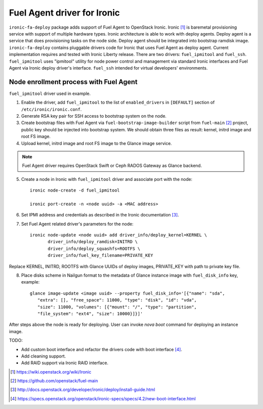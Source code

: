 Fuel Agent driver for Ironic
============================

``ironic-fa-deploy`` package adds support of Fuel Agent to OpenStack Ironic.
Ironic [#]_ is baremetal provisioning service with support of multiple hardware
types. Ironic architecture is able to work with deploy agents. Deploy agent
is a service that does provisioning tasks on the node side. Deploy agent should
be integrated into bootstrap ramdisk image.
``ironic-fa-deploy`` contains pluggable drivers code for Ironic that uses
Fuel Agent as deploy agent. Current implementation requires and tested with
Ironic Liberty release.
There are two drivers: ``fuel_ipmitool`` and ``fuel_ssh``. ``fuel_ipmitool``
uses "ipmitool" utility for node power control and management via standard
Ironic interfaces and Fuel Agent via Ironic deploy driver's interface.
``fuel_ssh`` intended for virtual developers' environments.

Node enrollment process with Fuel Agent
---------------------------------------

``fuel_ipmitool`` driver used in example.

1. Enable the driver, add ``fuel_ipmitool`` to the list of ``enabled_drivers``
   in ``[DEFAULT]`` section of ``/etc/ironic/ironic.conf``.

2. Generate RSA key pair for SSH access to bootstrap system on the node.

3. Create bootstrap files with Fuel Agent via ``fuel-bootstrap-image-builder``
   script from ``fuel-main`` [#]_ project, public key should be injected into
   bootstrap system. We should obtain three files as result: kernel, initrd
   image and root FS image.

4. Upload kernel, initrd image and root FS image to the Glance image service.

.. note:: Fuel Agent driver requires OpenStack Swift or Ceph RADOS Gateway
          as Glance backend.

5. Create a node in Ironic with ``fuel_ipmitool`` driver and associate port
   with the node::

    ironic node-create -d fuel_ipmitool

    ironic port-create -n <node uuid> -a <MAC address>

6. Set IPMI address and credentials as described in the Ironic documentation
   [#]_.

7. Set Fuel Agent related driver's parameters for the node::

    ironic node-update <node uuid> add driver_info/deploy_kernel=KERNEL \
           driver_info/deploy_ramdisk=INITRD \
           driver_info/deploy_squashfs=ROOTFS \
           driver_info/fuel_key_filename=PRIVATE_KEY

Replace KERNEL, INITRD, ROOTFS with Glance UUIDs of deploy images, PRIVATE_KEY
with path to private key file.

8. Place disks scheme in Nailgun format to the metadata of Glance instance
   image with ``fuel_disk_info`` key, example::

    glance image-update <image uuid> --property fuel_disk_info='[{"name": "sda",
       "extra": [], "free_space": 11000, "type": "disk", "id": "vda",
       "size": 11000, "volumes": [{"mount": "/", "type": "partition",
       "file_system": "ext4", "size": 10000}]}]'

After steps above the node is ready for deploying. User can invoke
`nova boot` command for deploying an instance image.


TODO:

* Add custom boot interface and refactor the drivers code with boot
  interface [#]_.

* Add cleaning support.

* Add RAID support via Ironic RAID interface.

.. [#] https://wiki.openstack.org/wiki/Ironic
.. [#] https://github.com/openstack/fuel-main
.. [#] http://docs.openstack.org/developer/ironic/deploy/install-guide.html
.. [#] https://specs.openstack.org/openstack/ironic-specs/specs/4.2/new-boot-interface.html
